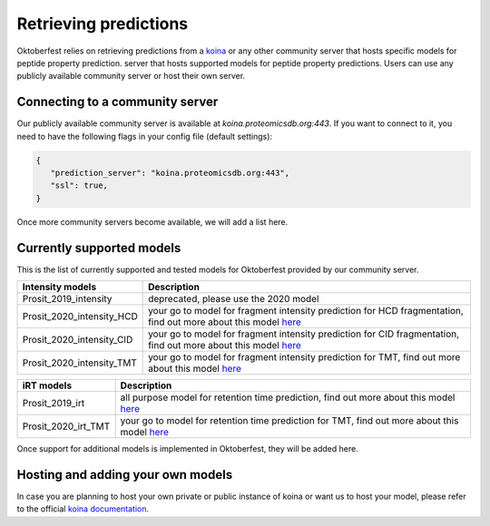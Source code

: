 Retrieving predictions
======================

Oktoberfest relies on retrieving predictions from a `koina <https://koina.proteomicsdb.org/>`_ or any other community server that hosts specific models for peptide property prediction. server that hosts supported models for peptide property predictions. Users can use any publicly available community server or host their own server.

Connecting to a community server
--------------------------------

Our publicly available community server is available at `koina.proteomicsdb.org:443`.
If you want to connect to it, you need to have the following flags in your config file (default settings):

.. code-block:: json

   {
      "prediction_server": "koina.proteomicsdb.org:443",
      "ssl": true,
   }

Once more community servers become available, we will add a list here.

Currently supported models
--------------------------

This is the list of currently supported and tested models for Oktoberfest provided by our community server.

.. table::
   :class: fixed-table

   +----------------------------+----------------------------------------------------------------------------------------------------------------------------------------------------------------------------------------------+
   | Intensity models           |                             Description                                                                                                                                                      |
   +============================+==============================================================================================================================================================================================+
   | Prosit_2019_intensity      | deprecated, please use the 2020 model                                                                                                                                                        |
   +----------------------------+----------------------------------------------------------------------------------------------------------------------------------------------------------------------------------------------+
   | Prosit_2020_intensity_HCD  | your go to model for fragment intensity prediction for HCD fragmentation, find out more about this model `here <https://koina.proteomicsdb.org/docs#post-/Prosit_2020_intensity_HCD/infer>`_ |
   +----------------------------+----------------------------------------------------------------------------------------------------------------------------------------------------------------------------------------------+
   | Prosit_2020_intensity_CID  | your go to model for fragment intensity prediction for CID fragmentation, find out more about this model `here <https://koina.proteomicsdb.org/docs#post-/Prosit_2020_intensity_CID/infer>`_ |
   +----------------------------+----------------------------------------------------------------------------------------------------------------------------------------------------------------------------------------------+
   | Prosit_2020_intensity_TMT  | your go to model for fragment intensity prediction for TMT, find out more about this model `here <https://koina.proteomicsdb.org/docs/#post-/Prosit_2020_intensity_TMT/infer>`_              |
   +----------------------------+----------------------------------------------------------------------------------------------------------------------------------------------------------------------------------------------+

.. table::
   :class: fixed-table

   +----------------------------+----------------------------------------------------------------------------------------------------------------------------------------------------------------------------------------------+
   | iRT models\ \              |                             Description                                                                                                                                                      |
   +============================+==============================================================================================================================================================================================+
   | Prosit_2019_irt            | all purpose model for retention time prediction, find out more about this model `here <https://koina.proteomicsdb.org/docs/#post-/Prosit_2019_irt/infer>`_                                   |
   +----------------------------+----------------------------------------------------------------------------------------------------------------------------------------------------------------------------------------------+
   | Prosit_2020_irt_TMT        | your go to model for retention time prediction for TMT, find out more about this model `here <https://koina.proteomicsdb.org/docs/#post-/Prosit_2020_irt_TMT/infer>`_                        |
   +----------------------------+----------------------------------------------------------------------------------------------------------------------------------------------------------------------------------------------+

Once support for additional models is implemented in Oktoberfest, they will be added here.

Hosting and adding your own models
----------------------------------

In case you are planning to host your own private or public instance of koina or want us to host your model, please refer to the official `koina documentation <https://koina.proteomicsdb.org/docs#overview>`_.


